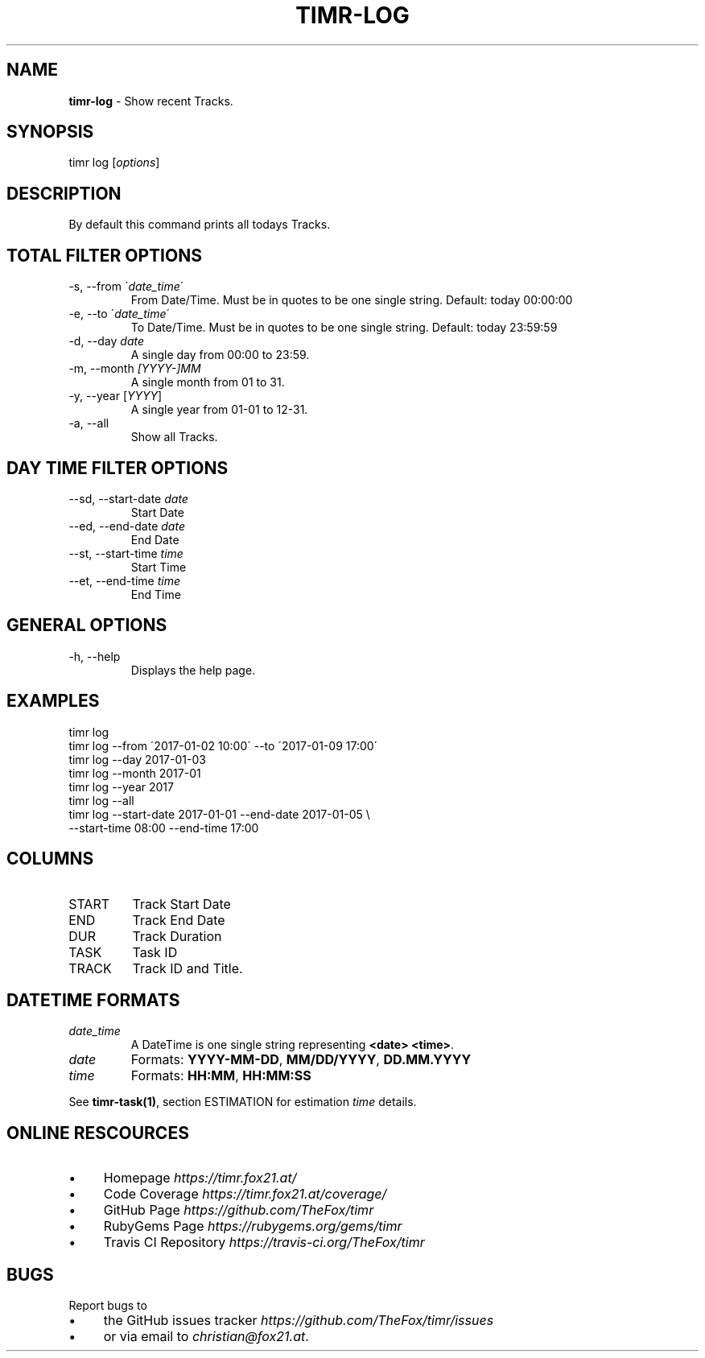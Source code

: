 .\" generated with Ronn/v0.7.3
.\" http://github.com/rtomayko/ronn/tree/0.7.3
.
.TH "TIMR\-LOG" "1" "April 2017" "FOX21.at" "Timr Manual"
.
.SH "NAME"
\fBtimr\-log\fR \- Show recent Tracks\.
.
.SH "SYNOPSIS"
timr log [\fIoptions\fR]
.
.SH "DESCRIPTION"
By default this command prints all todays Tracks\.
.
.SH "TOTAL FILTER OPTIONS"
.
.TP
\-s, \-\-from \'\fIdate_time\fR\'
From Date/Time\. Must be in quotes to be one single string\. Default: today 00:00:00
.
.TP
\-e, \-\-to \'\fIdate_time\fR\'
To Date/Time\. Must be in quotes to be one single string\. Default: today 23:59:59
.
.TP
\-d, \-\-day \fIdate\fR
A single day from 00:00 to 23:59\.
.
.TP
\-m, \-\-month \fI[YYYY\-]MM\fR
A single month from 01 to 31\.
.
.TP
\-y, \-\-year [\fIYYYY\fR]
A single year from 01\-01 to 12\-31\.
.
.TP
\-a, \-\-all
Show all Tracks\.
.
.SH "DAY TIME FILTER OPTIONS"
.
.TP
\-\-sd, \-\-start\-date \fIdate\fR
Start Date
.
.TP
\-\-ed, \-\-end\-date \fIdate\fR
End Date
.
.TP
\-\-st, \-\-start\-time \fItime\fR
Start Time
.
.TP
\-\-et, \-\-end\-time \fItime\fR
End Time
.
.SH "GENERAL OPTIONS"
.
.TP
\-h, \-\-help
Displays the help page\.
.
.SH "EXAMPLES"
.
.nf

timr log
timr log \-\-from \'2017\-01\-02 10:00\' \-\-to \'2017\-01\-09 17:00\'
timr log \-\-day 2017\-01\-03
timr log \-\-month 2017\-01
timr log \-\-year 2017
timr log \-\-all
timr log \-\-start\-date 2017\-01\-01 \-\-end\-date 2017\-01\-05 \e
    \-\-start\-time 08:00 \-\-end\-time 17:00
.
.fi
.
.SH "COLUMNS"
.
.TP
START
Track Start Date
.
.TP
END
Track End Date
.
.TP
DUR
Track Duration
.
.TP
TASK
Task ID
.
.TP
TRACK
Track ID and Title\.
.
.SH "DATETIME FORMATS"
.
.TP
\fIdate_time\fR
A DateTime is one single string representing \fB<date> <time>\fR\.
.
.TP
\fIdate\fR
Formats: \fBYYYY\-MM\-DD\fR, \fBMM/DD/YYYY\fR, \fBDD\.MM\.YYYY\fR
.
.TP
\fItime\fR
Formats: \fBHH:MM\fR, \fBHH:MM:SS\fR
.
.P
See \fBtimr\-task(1)\fR, section ESTIMATION for estimation \fItime\fR details\.
.
.SH "ONLINE RESCOURCES"
.
.IP "\(bu" 4
Homepage \fIhttps://timr\.fox21\.at/\fR
.
.IP "\(bu" 4
Code Coverage \fIhttps://timr\.fox21\.at/coverage/\fR
.
.IP "\(bu" 4
GitHub Page \fIhttps://github\.com/TheFox/timr\fR
.
.IP "\(bu" 4
RubyGems Page \fIhttps://rubygems\.org/gems/timr\fR
.
.IP "\(bu" 4
Travis CI Repository \fIhttps://travis\-ci\.org/TheFox/timr\fR
.
.IP "" 0
.
.SH "BUGS"
Report bugs to
.
.IP "\(bu" 4
the GitHub issues tracker \fIhttps://github\.com/TheFox/timr/issues\fR
.
.IP "\(bu" 4
or via email to \fIchristian@fox21\.at\fR\.
.
.IP "" 0

